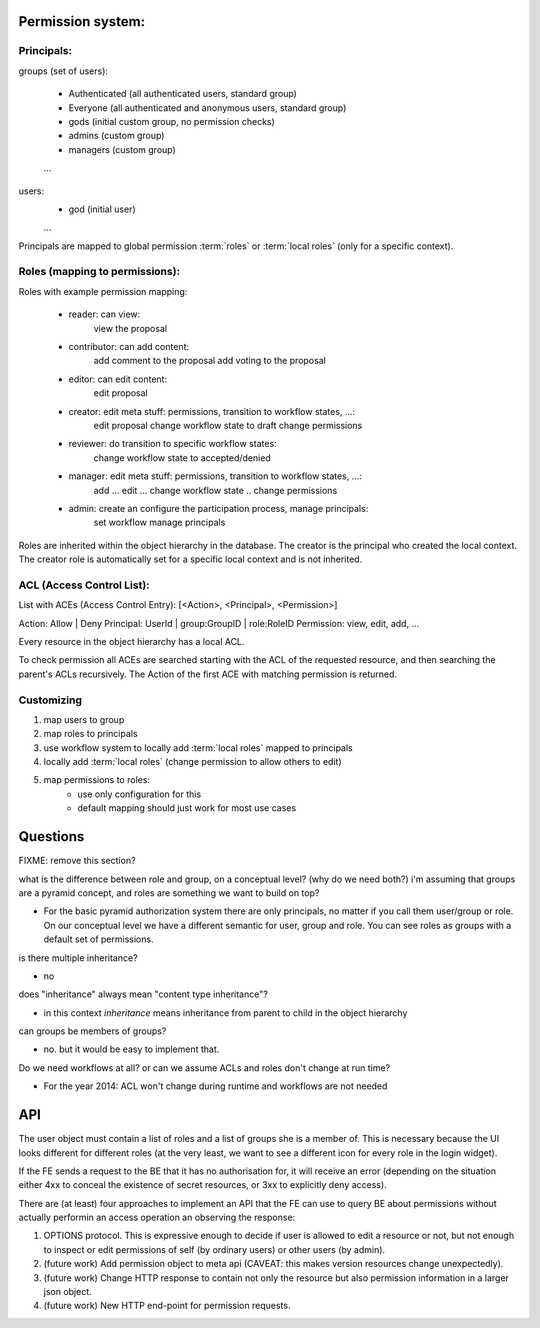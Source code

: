 Permission system:
------------------

Principals:
...........

groups (set of users):

   - Authenticated (all authenticated users, standard group)
   - Everyone (all authenticated and anonymous users, standard group)
   - gods (initial custom group, no permission checks)
   - admins (custom group)
   - managers (custom group)
   ...

users:
   - god (initial user)
   ...

Principals are mapped to global permission :term:`roles` or :term:`local roles`
(only for a specific context).


Roles (mapping to permissions):
...............................

Roles with example permission mapping:

    - reader: can view:
        view the proposal

    - contributor: can add content:
        add comment to the proposal
        add voting to the proposal

    - editor: can edit content:
        edit proposal

    - creator: edit meta stuff: permissions, transition to workflow states, ...:
        edit proposal
        change workflow state to draft
        change permissions

    - reviewer: do transition to specific workflow states:
        change workflow state to accepted/denied

    - manager: edit meta stuff: permissions, transition to workflow states, ...:
        add ...
        edit ...
        change workflow state ..
        change permissions

    - admin: create an configure the participation process, manage principals:
        set workflow
        manage principals

Roles are inherited within the object hierarchy in the database.
The creator is the principal who created the local context.
The creator role is automatically set for a specific local context and is not
inherited.

ACL (Access Control List):
..........................

List with ACEs (Access Control Entry): [<Action>, <Principal>, <Permission>]

Action: Allow | Deny
Principal: UserId | group:GroupID | role:RoleID
Permission: view, edit, add, ...

Every resource in the object hierarchy has a local ACL.

To check permission all ACEs are searched starting with the ACL of the
requested resource, and then searching the parent's ACLs recursively.
The Action of the first ACE with matching permission is returned.


Customizing
...........

1. map users to group
2. map roles to principals
3. use workflow system to  locally add :term:`local roles` mapped to principals
4. locally add :term:`local roles` (change permission to allow others to edit)
5. map permissions to roles:
    - use only configuration for this
    - default mapping should just work for most use cases

Questions
---------
FIXME: remove this section?

what is the difference between role and group, on a conceptual level?
(why do we need both?)  i'm assuming that groups are a pyramid
concept, and roles are something we want to build on top?

- For the basic pyramid authorization system there are only principals, no
  matter if you call them user/group or role.
  On our conceptual level we have a different semantic for user, group and role.
  You can see roles as groups with a default set of permissions.

is there multiple inheritance?

- no

does "inheritance" always mean "content type inheritance"?

- in this context `inheritance` means inheritance from parent to child in
  the object hierarchy

can groups be members of groups?

- no. but it would be easy to implement that.

Do we need workflows at all?  or can we assume ACLs and roles don't change at
run time?

- For the year 2014: ACL won't change during runtime and workflows are not needed


API
---

The user object must contain a list of roles and a list of groups she
is a member of.  This is necessary because the UI looks different for
different roles (at the very least, we want to see a different icon
for every role in the login widget).

If the FE sends a request to the BE that it has no authorisation for,
it will receive an error (depending on the situation either 4xx to
conceal the existence of secret resources, or 3xx to explicitly deny
access).

There are (at least) four approaches to implement an API that the FE
can use to query BE about permissions without actually performin an
access operation an observing the response:

1. OPTIONS protocol.  This is expressive enough to decide if user is
   allowed to edit a resource or not, but not enough to inspect or
   edit permissions of self (by ordinary users) or other users (by
   admin).

2. (future work) Add permission object to meta api (CAVEAT: this makes
   version resources change unexpectedly).

3. (future work) Change HTTP response to contain not only the resource
   but also permission information in a larger json object.

4. (future work) New HTTP end-point for permission requests.
